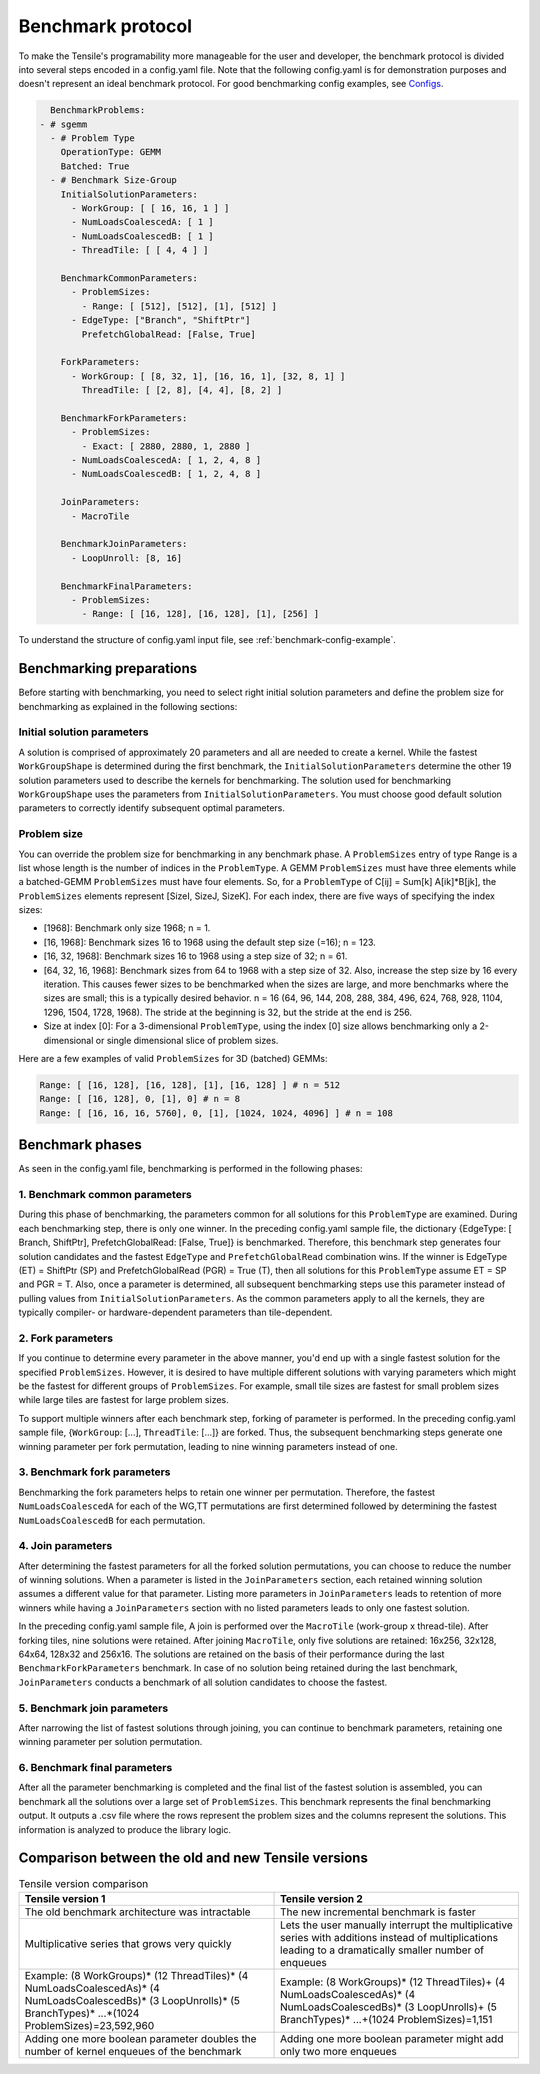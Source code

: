.. meta::
  :description: Tensile is a tool for creating a benchmark-driven backend library for GEMM
  :keywords: Tensile concepts, benchmarking, Tensor, tensor, Tensile benchmarks

.. _benchmarking:

*************************
Benchmark protocol
*************************

To make the Tensile's programability more manageable for the user and developer, the benchmark protocol is divided into several steps encoded in a config.yaml file. Note that the following config.yaml is for demonstration purposes and doesn't represent an ideal benchmark protocol. For good benchmarking config examples, see `Configs <https://github.com/ROCm/Tensile/tree/develop/Tensile/Configs>`_.

.. code-block:: yaml

    BenchmarkProblems:
  - # sgemm
    - # Problem Type
      OperationType: GEMM
      Batched: True
    - # Benchmark Size-Group
      InitialSolutionParameters:
        - WorkGroup: [ [ 16, 16, 1 ] ]
        - NumLoadsCoalescedA: [ 1 ]
        - NumLoadsCoalescedB: [ 1 ]
        - ThreadTile: [ [ 4, 4 ] ]

      BenchmarkCommonParameters:
        - ProblemSizes:
          - Range: [ [512], [512], [1], [512] ]
        - EdgeType: ["Branch", "ShiftPtr"]
          PrefetchGlobalRead: [False, True]

      ForkParameters:
        - WorkGroup: [ [8, 32, 1], [16, 16, 1], [32, 8, 1] ]
          ThreadTile: [ [2, 8], [4, 4], [8, 2] ]

      BenchmarkForkParameters:
        - ProblemSizes:
          - Exact: [ 2880, 2880, 1, 2880 ]
        - NumLoadsCoalescedA: [ 1, 2, 4, 8 ]
        - NumLoadsCoalescedB: [ 1, 2, 4, 8 ]

      JoinParameters:
        - MacroTile

      BenchmarkJoinParameters:
        - LoopUnroll: [8, 16]

      BenchmarkFinalParameters:
        - ProblemSizes:
          - Range: [ [16, 128], [16, 128], [1], [256] ]

To understand the structure of config.yaml input file, see :ref:`benchmark-config-example`.

Benchmarking preparations
==========================

Before starting with benchmarking, you need to select right initial solution parameters and define the problem size for benchmarking as explained in the following sections:

Initial solution parameters
----------------------------

A solution is comprised of approximately 20 parameters and all are needed to create a kernel. While the fastest ``WorkGroupShape`` is determined during the first benchmark, the ``InitialSolutionParameters`` determine the other 19 solution parameters used to describe the kernels for benchmarking. The solution used for benchmarking ``WorkGroupShape`` uses the parameters from ``InitialSolutionParameters``. You must choose good default solution parameters to correctly identify subsequent optimal parameters.

Problem size
-------------

You can override the problem size for benchmarking in any benchmark phase. A ``ProblemSizes`` entry of type Range is a list whose length is the number of indices in the ``ProblemType``. A GEMM ``ProblemSizes`` must have three elements while a batched-GEMM ``ProblemSizes`` must have four elements. So, for a ``ProblemType`` of C[ij] = Sum[k] A[ik]*B[jk], the ``ProblemSizes`` elements represent [SizeI, SizeJ, SizeK]. For each index, there are five ways of specifying the index sizes:

- [1968]: Benchmark only size 1968; n = 1.
- [16, 1968]: Benchmark sizes 16 to 1968 using the default step size (=16); n = 123.
- [16, 32, 1968]: Benchmark sizes 16 to 1968 using a step size of 32; n = 61.
- [64, 32, 16, 1968]: Benchmark sizes from 64 to 1968 with a step size of 32. Also, increase the step size by 16 every iteration. This causes fewer sizes to be benchmarked when the sizes are large, and more benchmarks where the sizes are small; this is a typically desired behavior. n = 16 (64, 96, 144, 208, 288, 384, 496, 624, 768, 928, 1104, 1296, 1504, 1728, 1968). The stride at the beginning is 32, but the stride at the end is 256.
- Size at index [0]: For a 3-dimensional ``ProblemType``, using the index [0] size allows benchmarking only a 2-dimensional or single dimensional slice of problem sizes.

Here are a few examples of valid ``ProblemSizes`` for 3D (batched) GEMMs:

.. code-block:: shell

    Range: [ [16, 128], [16, 128], [1], [16, 128] ] # n = 512
    Range: [ [16, 128], 0, [1], 0] # n = 8
    Range: [ [16, 16, 16, 5760], 0, [1], [1024, 1024, 4096] ] # n = 108

Benchmark phases
=================

As seen in the config.yaml file, benchmarking is performed in the following phases:

1. Benchmark common parameters
--------------------------------

During this phase of benchmarking, the parameters common for all solutions for this ``ProblemType`` are examined. During each benchmarking step, there is only one winner. In the preceding config.yaml sample file, the dictionary {EdgeType: [ Branch, ShiftPtr], PrefetchGlobalRead: [False, True]} is benchmarked. Therefore, this benchmark step generates four solution candidates and the fastest ``EdgeType`` and ``PrefetchGlobalRead`` combination wins. If the winner is EdgeType (ET) = ShiftPtr (SP) and PrefetchGlobalRead (PGR) = True (T), then all solutions for this ``ProblemType`` assume ET = SP and PGR = T. Also, once a parameter is determined, all subsequent benchmarking steps use this parameter instead of pulling values from ``InitialSolutionParameters``. As the common parameters apply to all the kernels, they are typically compiler- or hardware-dependent parameters than tile-dependent.

2. Fork parameters
-------------------

If you continue to determine every parameter in the above manner, you'd end up with a single fastest solution for the specified ``ProblemSizes``. However, it is desired to have multiple different solutions with varying parameters which might be the fastest for different groups of ``ProblemSizes``. For example, small tile sizes are fastest for small problem sizes while large tiles are fastest for large problem sizes.

To support multiple winners after each benchmark step, forking of parameter is performed. In the preceding config.yaml sample file, {``WorkGroup``: [...], ``ThreadTile``: [...]} are forked. Thus, the subsequent benchmarking steps generate one winning parameter per fork permutation, leading to nine winning parameters instead of one.

3. Benchmark fork parameters
---------------------------------

Benchmarking the fork parameters helps to retain one winner per permutation. Therefore, the fastest ``NumLoadsCoalescedA`` for each of the WG,TT permutations are first determined followed by determining the fastest ``NumLoadsCoalescedB`` for each permutation.

4. Join parameters
-------------------

After determining the fastest parameters for all the forked solution permutations, you can choose to reduce the number of winning solutions. When a parameter is listed in the ``JoinParameters`` section, each retained winning solution assumes a different value for that parameter. Listing more parameters in ``JoinParameters`` leads to retention of more winners while having a ``JoinParameters`` section with no listed parameters leads to only one fastest solution.

In the preceding config.yaml sample file, A join is performed over the ``MacroTile`` (work-group x thread-tile). After forking tiles, nine solutions were retained. After joining ``MacroTile``, only five solutions are retained: 16x256, 32x128, 64x64, 128x32 and 256x16. The solutions are retained on the basis of their performance during the last ``BenchmarkForkParameters`` benchmark. In case of no solution being retained during the last benchmark, ``JoinParameters`` conducts a benchmark of all solution candidates to choose the fastest.

5. Benchmark join parameters
-----------------------------

After narrowing the list of fastest solutions through joining, you can continue to benchmark parameters, retaining one winning parameter per solution permutation.

6. Benchmark final parameters
------------------------------

After all the parameter benchmarking is completed and the final list of the fastest solution is assembled, you can benchmark all the solutions over a large set of ``ProblemSizes``. This benchmark represents the final benchmarking output. It outputs a .csv file where the rows represent the problem sizes and the columns represent the solutions. This information is analyzed to produce the library logic.

Comparison between the old and new Tensile versions
=====================================================

.. list-table:: Tensile version comparison
  :header-rows: 1

  * - Tensile version 1
    - Tensile version 2

  * - The old benchmark architecture was intractable
    - The new incremental benchmark is faster

  * - Multiplicative series that grows very quickly
    - Lets the user manually interrupt the multiplicative series with additions instead of multiplications leading to a dramatically smaller number of enqueues

  * - Example: (8 WorkGroups)* (12 ThreadTiles)* (4 NumLoadsCoalescedAs)* (4 NumLoadsCoalescedBs)* (3 LoopUnrolls)* (5 BranchTypes)* ...*(1024 ProblemSizes)=23,592,960
    - Example: (8 WorkGroups)* (12 ThreadTiles)+ (4 NumLoadsCoalescedAs)* (4 NumLoadsCoalescedBs)* (3 LoopUnrolls)+ (5 BranchTypes)* ...+(1024 ProblemSizes)=1,151

  * - Adding one more boolean parameter doubles the number of kernel enqueues of the benchmark
    - Adding one more boolean parameter might add only two more enqueues
